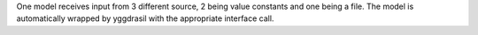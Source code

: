 One model receives input from 3 different source, 2 being value constants and one being a file. The model is automatically wrapped by yggdrasil with the appropriate interface call.

